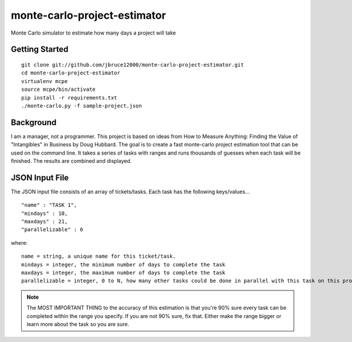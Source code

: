 monte-carlo-project-estimator
=============================
Monte Carlo simulator to estimate how many days a project will take

Getting Started
---------------
::

  git clone git://github.com/jbruce12000/monte-carlo-project-estimator.git
  cd monte-carlo-project-estimator
  virtualenv mcpe
  source mcpe/bin/activate
  pip install -r requirements.txt
  ./monte-carlo.py -f sample-project.json

Background
----------
I am a manager, not a programmer.  This project is based on ideas from
How to Measure Anything: Finding the Value of "Intangibles" in Business by Doug Hubbard.  The goal is to create a fast monte-carlo project estimation tool that can be used on the command line.  It takes a series of tasks with ranges and runs thousands of guesses when each task will be finished.  The results are combined and displayed.

JSON Input File
---------------
The JSON input file consists of an array of tickets/tasks.  Each task has the following keys/values...
::

  "name" : "TASK 1",
  "mindays" : 10,
  "maxdays" : 21,
  "parallelizable" : 6

where:
::

  name = string, a unique name for this ticket/task.
  mindays = integer, the minimum number of days to complete the task
  maxdays = integer, the maximum number of days to complete the task
  parallelizable = integer, 0 to N, how many other tasks could be done in parallel with this task on this project.  this is how team size and task dependencies are accounted for. 

.. note:: The MOST IMPORTANT THING to the accuracy of this estimation is that you're 90% sure every task can be completed within the range you specify.  If you are not 90% sure, fix that.  Either make the range bigger or learn more about the task so you are sure.
